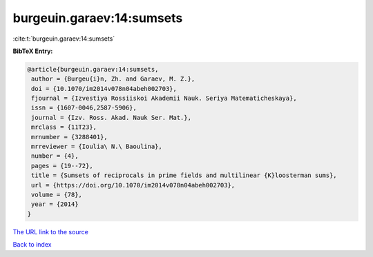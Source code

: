 burgeuin.garaev:14:sumsets
==========================

:cite:t:`burgeuin.garaev:14:sumsets`

**BibTeX Entry:**

.. code-block:: bibtex

   @article{burgeuin.garaev:14:sumsets,
    author = {Burgeu{i}n, Zh. and Garaev, M. Z.},
    doi = {10.1070/im2014v078n04abeh002703},
    fjournal = {Izvestiya Rossiiskoi Akademii Nauk. Seriya Matematicheskaya},
    issn = {1607-0046,2587-5906},
    journal = {Izv. Ross. Akad. Nauk Ser. Mat.},
    mrclass = {11T23},
    mrnumber = {3288401},
    mrreviewer = {Ioulia\ N.\ Baoulina},
    number = {4},
    pages = {19--72},
    title = {Sumsets of reciprocals in prime fields and multilinear {K}loosterman sums},
    url = {https://doi.org/10.1070/im2014v078n04abeh002703},
    volume = {78},
    year = {2014}
   }
`The URL link to the source <ttps://doi.org/10.1070/im2014v078n04abeh002703}>`_


`Back to index <../By-Cite-Keys.html>`_
